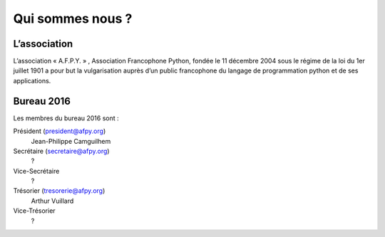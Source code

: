 =================
Qui sommes nous ?
=================


L’association
=============

L’association « A.F.P.Y. » , Association Francophone Python, fondée le 11
décembre 2004 sous le régime de la loi du 1er juillet 1901 a pour but la
vulgarisation auprès d’un public francophone du langage de programmation python
et de ses applications.


Bureau 2016
===========

Les membres du bureau 2016 sont :

Président (president@afpy.org)
  Jean-Philippe Camguilhem
Secrétaire (secretaire@afpy.org)
  ?
Vice-Secrétaire
  ?
Trésorier (tresorerie@afpy.org)
  Arthur Vuillard
Vice-Trésorier
  ?
